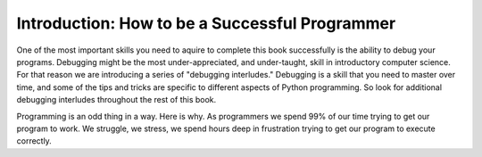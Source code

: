..  Copyright (C)  Brad Miller, David Ranum, Jeffrey Elkner, Peter Wentworth, Allen B. Downey, Chris
    Meyers, and Dario Mitchell.  Permission is granted to copy, distribute
    and/or modify this document under the terms of the GNU Free Documentation
    License, Version 1.3 or any later version published by the Free Software
    Foundation; with Invariant Sections being Forward, Prefaces, and
    Contributor List, no Front-Cover Texts, and no Back-Cover Texts.  A copy of
    the license is included in the section entitled "GNU Free Documentation
    License".

Introduction: How to be a Successful Programmer
===============================================

One of the most important skills you need to aquire to complete this book successfully is the ability to debug your programs.  Debugging might be the most under-appreciated, and under-taught, skill in introductory computer science.  For that reason we are introducing a series of "debugging interludes."  Debugging is a skill that you need to master over time, and some of the tips and tricks are specific to different aspects of Python programming.  So look for additional debugging interludes throughout the rest of this book.

Programming is an odd thing in a way.  Here is why.  As programmers we spend 99% of our time trying to get our program to work.  We struggle, we stress, we spend hours deep in frustration trying to get our program to execute correctly.

